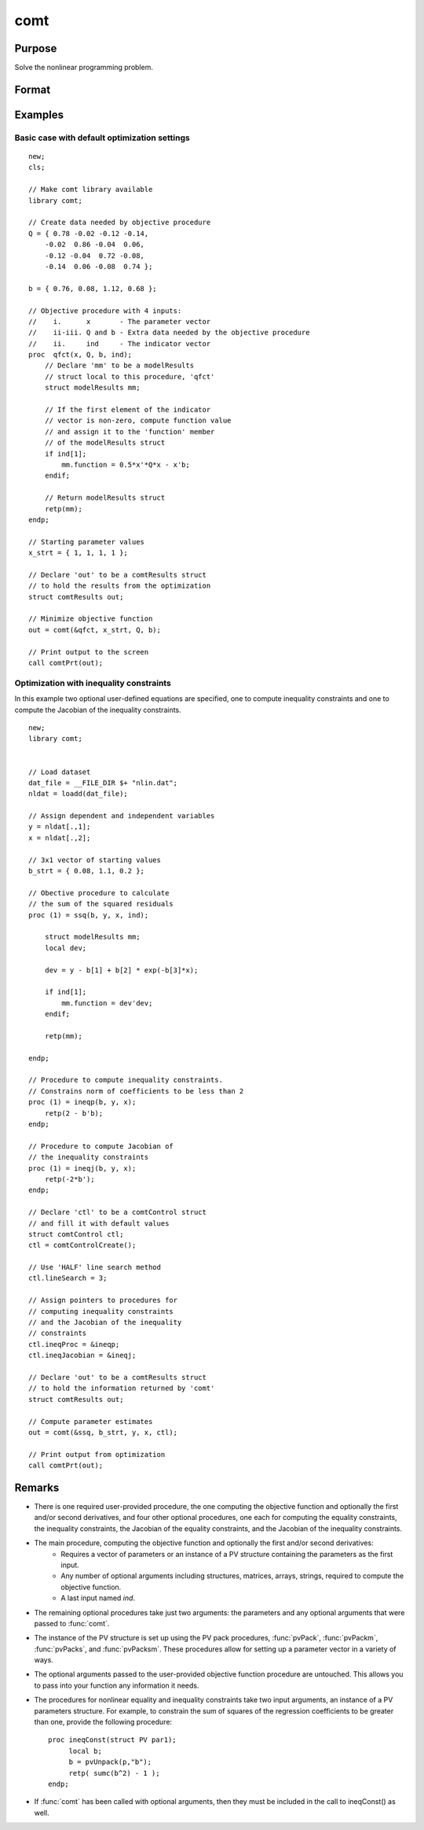 comt
==============================================

Purpose
----------------

Solve the nonlinear programming problem.

Format
----------------
.. function:: out = comt(&logl, par [, ..., c1])

    :param &logl: Pointer to a procedure that computes the function to be minimized.
    :type &logl: pointer

    :param par: An instance of a PV structure. The par instance is passed to the user-provided procedure pointed to by *&fct*. *par* is constructed using the "pack" functions.
    :type par: struct

    :param ...: Optional input arguments. They can be any set of structures, matrices, arrays, strings, or a DS data structure as required to compute the objective function. 
    :type ...: Various

    :param c1: Optional input. Instance of a :class:`comtControl` structure containing the following members:

        .. include:: include/comtcontrolstruct.rst

    :type c1: struct

    :return out: An instance of a :class:`comtResults` structure. Contains the results of the nonlinear programming problem solution, including parameter estimates, function evaluations, and detailed information about constraints handling and optimization process. The :class:`comtResults` structure includes:

        .. include:: include/comtresultsstruct.rst

    :rtype out: struct

Examples
----------------
Basic case with default optimization settings 
+++++++++++++++++++++++++++++++++++++++++++++++

::

    new;
    cls;

    // Make comt library available
    library comt;

    // Create data needed by objective procedure
    Q = { 0.78 -0.02 -0.12 -0.14,
        -0.02  0.86 -0.04  0.06,
        -0.12 -0.04  0.72 -0.08,
        -0.14  0.06 -0.08  0.74 };

    b = { 0.76, 0.08, 1.12, 0.68 };

    // Objective procedure with 4 inputs:
    //    i.      x       - The parameter vector
    //    ii-iii. Q and b - Extra data needed by the objective procedure
    //    ii.     ind     - The indicator vector
    proc  qfct(x, Q, b, ind);
        // Declare 'mm' to be a modelResults
        // struct local to this procedure, 'qfct'
        struct modelResults mm;
   
        // If the first element of the indicator
        // vector is non-zero, compute function value
        // and assign it to the 'function' member
        // of the modelResults struct
        if ind[1];
            mm.function = 0.5*x'*Q*x - x'b;
        endif;
    
        // Return modelResults struct
        retp(mm);
    endp;

    // Starting parameter values
    x_strt = { 1, 1, 1, 1 };

    // Declare 'out' to be a comtResults struct
    // to hold the results from the optimization
    struct comtResults out;

    // Minimize objective function
    out = comt(&qfct, x_strt, Q, b);

    // Print output to the screen
    call comtPrt(out);

Optimization with inequality constraints 
+++++++++++++++++++++++++++++++++++++++++
In this example two optional user-defined equations are specified, one to compute inequality constraints and one to compute the Jacobian of the inequality constraints. 

::

    new;
    library comt;


    // Load dataset
    dat_file = __FILE_DIR $+ "nlin.dat";
    nldat = loadd(dat_file);

    // Assign dependent and independent variables
    y = nldat[.,1];
    x = nldat[.,2];

    // 3x1 vector of starting values
    b_strt = { 0.08, 1.1, 0.2 };

    // Obective procedure to calculate
    // the sum of the squared residuals
    proc (1) = ssq(b, y, x, ind);
        
        struct modelResults mm;
        local dev;
        
        dev = y - b[1] + b[2] * exp(-b[3]*x);
        
        if ind[1];
            mm.function = dev'dev;
        endif;
        
        retp(mm);
        
    endp;

    // Procedure to compute inequality constraints.
    // Constrains norm of coefficients to be less than 2
    proc (1) = ineqp(b, y, x);
        retp(2 - b'b);
    endp;

    // Procedure to compute Jacobian of
    // the inequality constraints
    proc (1) = ineqj(b, y, x);
        retp(-2*b');
    endp;

    // Declare 'ctl' to be a comtControl struct
    // and fill it with default values
    struct comtControl ctl;
    ctl = comtControlCreate();

    // Use 'HALF' line search method
    ctl.lineSearch = 3;

    // Assign pointers to procedures for
    // computing inequality constraints
    // and the Jacobian of the inequality
    // constraints
    ctl.ineqProc = &ineqp;
    ctl.ineqJacobian = &ineqj;

    // Declare 'out' to be a comtResults struct
    // to hold the information returned by 'comt'
    struct comtResults out;

    // Compute parameter estimates
    out = comt(&ssq, b_strt, y, x, ctl);

    // Print output from optimization
    call comtPrt(out);


Remarks
-------

- There is one required user-provided procedure, the one computing the objective function and optionally the first and/or second derivatives, and four other optional procedures, one each for computing the equality constraints, the inequality constraints, the Jacobian of the equality constraints, and the Jacobian of the inequality constraints.

- The main procedure, computing the objective function and optionally the first and/or second derivatives: 
    - Requires a vector of parameters or an instance of a PV structure containing the parameters as the first input.
    - Any number of optional arguments including structures, matrices, arrays, strings, required to compute the objective function.
    - A last input named `ind`. 

- The remaining optional procedures take just two arguments: the parameters and any optional arguments that were passed to :func:`comt`.

- The instance of the PV structure is set up using the PV pack procedures, :func:`pvPack`, :func:`pvPackm`, :func:`pvPacks`, and :func:`pvPacksm`. These procedures allow for setting up a parameter vector in a variety of ways.

- The optional arguments passed to the user-provided objective function procedure are untouched. This allows you to pass into your function any information it needs.

- The procedures for nonlinear equality and inequality constraints take two input arguments, an instance of a PV parameters structure. For example, to constrain the sum of squares of the regression coefficients to be greater than one, provide the following procedure:

  ::
  
      proc ineqConst(struct PV par1);
           local b;
           b = pvUnpack(p,"b");
           retp( sumc(b^2) - 1 );
      endp;

- If :func:`comt` has been called with optional arguments, then they must be included in the call to ineqConst() as well.

